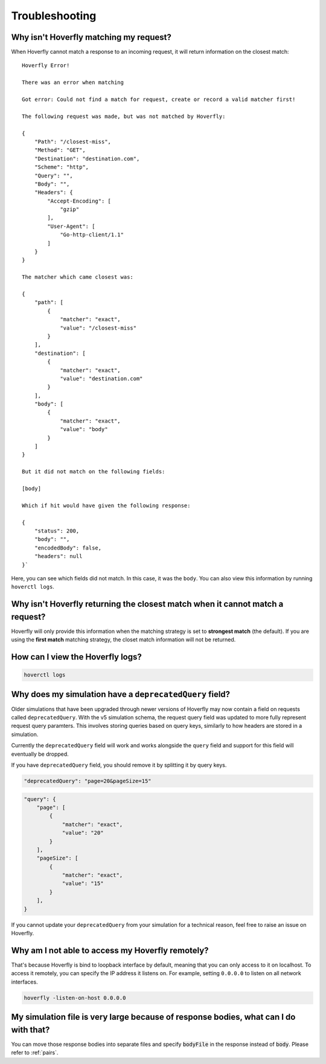 .. _troubleshooting:

Troubleshooting
===============

Why isn't Hoverfly matching my request?
~~~~~~~~~~~~~~~~~~~~~~~~~~~~~~~~~~~~~~~

When Hoverfly cannot match a response to an incoming request, it will return information on the closest match:

::

    Hoverfly Error!

    There was an error when matching

    Got error: Could not find a match for request, create or record a valid matcher first!

    The following request was made, but was not matched by Hoverfly:

    {
        "Path": "/closest-miss",
        "Method": "GET",
        "Destination": "destination.com",
        "Scheme": "http",
        "Query": "",
        "Body": "",
        "Headers": {
            "Accept-Encoding": [
                "gzip"
            ],
            "User-Agent": [
                "Go-http-client/1.1"
            ]
        }
    }

    The matcher which came closest was:

    {
        "path": [
            {
                "matcher": "exact",
                "value": "/closest-miss"
            }
        ],
        "destination": [
            {
                "matcher": "exact",
                "value": "destination.com"
            }
        ],
        "body": [
            {
                "matcher": "exact",
                "value": "body"
            }
        ]
    }

    But it did not match on the following fields:

    [body]

    Which if hit would have given the following response:

    {
        "status": 200,
        "body": "",
        "encodedBody": false,
        "headers": null
    }`

Here, you can see which fields did not match. In this case, it was the ``body``.
You can also view this information by running ``hoverctl logs``.

Why isn't Hoverfly returning the closest match when it cannot match a request?
~~~~~~~~~~~~~~~~~~~~~~~~~~~~~~~~~~~~~~~~~~~~~~~~~~~~~~~~~~~~~~~~~~~~~~~~~~~~~~

Hoverfly will only provide this information when the matching strategy is set to **strongest match**
(the default). If you are using the **first match** matching strategy, the closet match information
will not be returned.

How can I view the Hoverfly logs?
~~~~~~~~~~~~~~~~~~~~~~~~~~~~~~~~~

.. code:: bash

    hoverctl logs


Why does my simulation have a ``deprecatedQuery`` field?
~~~~~~~~~~~~~~~~~~~~~~~~~~~~~~~~~~~~~~~~~~~~~~~~~~~~~~~~

Older simulations that have been upgraded through newer versions of Hoverfly may now contain a field
on requests called ``deprecatedQuery``. With the v5 simulation schema, the request query field was
updated to more fully represent request query paramters. This involves storing queries based on
query keys, similarly to how headers are stored in a simulation.

Currently the ``deprecatedQuery`` field will work and works alongside the ``query`` field and support
for this field will eventually be dropped.

If you have ``deprecatedQuery`` field, you should remove it by splitting it by query keys.


.. code:: json

    "deprecatedQuery": "page=20&pageSize=15"

.. code:: json

    "query": {
        "page": [
            {
                "matcher": "exact",
                "value": "20"
            }
        ],
        "pageSize": [
            {
                "matcher": "exact",
                "value": "15"
            }
        ],
    }

If you cannot update your ``deprecatedQuery`` from your simulation for a technical reason, feel free to
raise an issue on Hoverfly.

Why am I not able to access my Hoverfly remotely?
~~~~~~~~~~~~~~~~~~~~~~~~~~~~~~~~~~~~~~~~~~~~~~~~~

That's because Hoverfly is bind to loopback interface by default, meaning that you can only access
to it on localhost. To access it remotely, you can specify the IP address it listens on. For example,
setting ``0.0.0.0`` to listen on all network interfaces.

.. code:: bash

    hoverfly -listen-on-host 0.0.0.0

My simulation file is very large because of response bodies, what can I do with that?
~~~~~~~~~~~~~~~~~~~~~~~~~~~~~~~~~~~~~~~~~~~~~~~~~~~~~~~~~~~~~~~~~~~~~~~~~~~~~~~~~~~~~

You can move those response bodies into separate files and specify :code:`bodyFile` in the response instead of
:code:`body`. Please refer to :ref:`pairs`.
